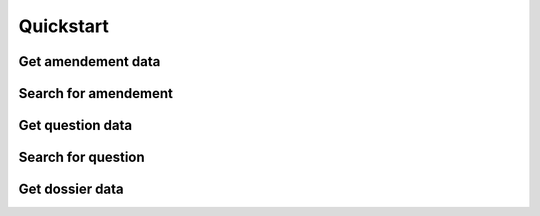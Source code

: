 .. _quickstart:

Quickstart
==========


Get amendement data
-------------------

Search for amendement
---------------------

Get question data
-----------------

Search for question
-------------------

Get dossier data
----------------
